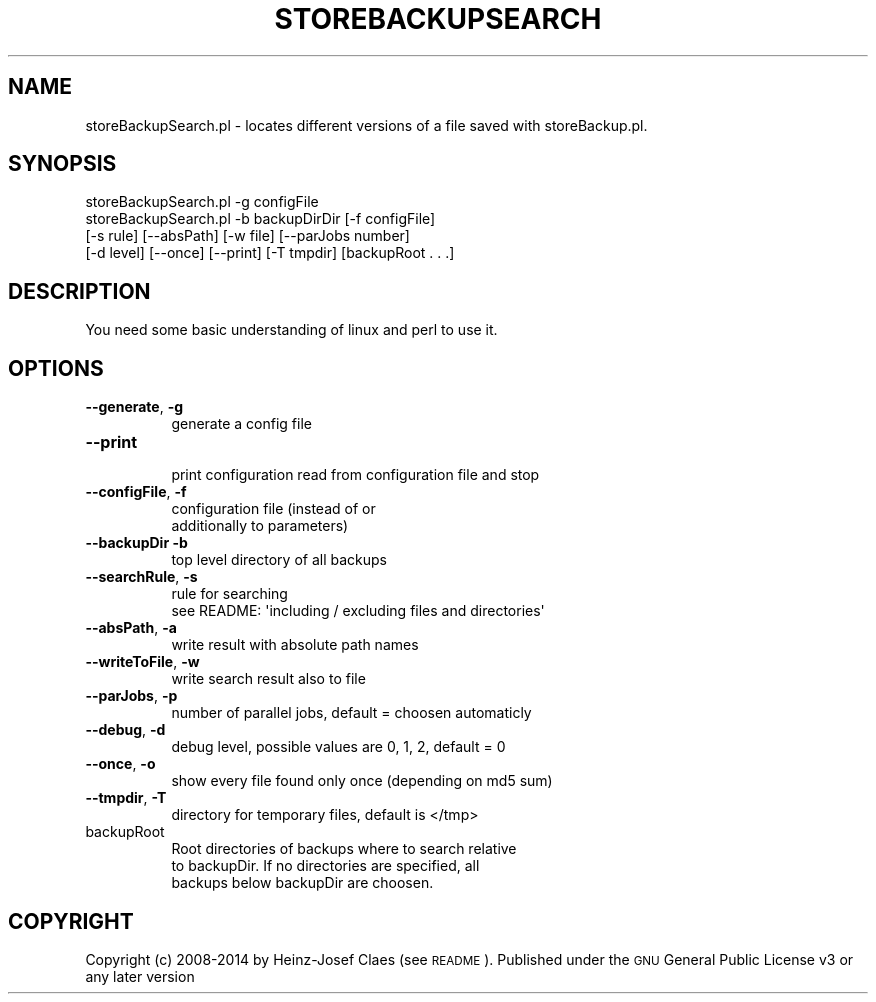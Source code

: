 .\" Automatically generated by Pod::Man 2.27 (Pod::Simple 3.28)
.\"
.\" Standard preamble:
.\" ========================================================================
.de Sp \" Vertical space (when we can't use .PP)
.if t .sp .5v
.if n .sp
..
.de Vb \" Begin verbatim text
.ft CW
.nf
.ne \\$1
..
.de Ve \" End verbatim text
.ft R
.fi
..
.\" Set up some character translations and predefined strings.  \*(-- will
.\" give an unbreakable dash, \*(PI will give pi, \*(L" will give a left
.\" double quote, and \*(R" will give a right double quote.  \*(C+ will
.\" give a nicer C++.  Capital omega is used to do unbreakable dashes and
.\" therefore won't be available.  \*(C` and \*(C' expand to `' in nroff,
.\" nothing in troff, for use with C<>.
.tr \(*W-
.ds C+ C\v'-.1v'\h'-1p'\s-2+\h'-1p'+\s0\v'.1v'\h'-1p'
.ie n \{\
.    ds -- \(*W-
.    ds PI pi
.    if (\n(.H=4u)&(1m=24u) .ds -- \(*W\h'-12u'\(*W\h'-12u'-\" diablo 10 pitch
.    if (\n(.H=4u)&(1m=20u) .ds -- \(*W\h'-12u'\(*W\h'-8u'-\"  diablo 12 pitch
.    ds L" ""
.    ds R" ""
.    ds C` ""
.    ds C' ""
'br\}
.el\{\
.    ds -- \|\(em\|
.    ds PI \(*p
.    ds L" ``
.    ds R" ''
.    ds C`
.    ds C'
'br\}
.\"
.\" Escape single quotes in literal strings from groff's Unicode transform.
.ie \n(.g .ds Aq \(aq
.el       .ds Aq '
.\"
.\" If the F register is turned on, we'll generate index entries on stderr for
.\" titles (.TH), headers (.SH), subsections (.SS), items (.Ip), and index
.\" entries marked with X<> in POD.  Of course, you'll have to process the
.\" output yourself in some meaningful fashion.
.\"
.\" Avoid warning from groff about undefined register 'F'.
.de IX
..
.nr rF 0
.if \n(.g .if rF .nr rF 1
.if (\n(rF:(\n(.g==0)) \{
.    if \nF \{
.        de IX
.        tm Index:\\$1\t\\n%\t"\\$2"
..
.        if !\nF==2 \{
.            nr % 0
.            nr F 2
.        \}
.    \}
.\}
.rr rF
.\"
.\" Accent mark definitions (@(#)ms.acc 1.5 88/02/08 SMI; from UCB 4.2).
.\" Fear.  Run.  Save yourself.  No user-serviceable parts.
.    \" fudge factors for nroff and troff
.if n \{\
.    ds #H 0
.    ds #V .8m
.    ds #F .3m
.    ds #[ \f1
.    ds #] \fP
.\}
.if t \{\
.    ds #H ((1u-(\\\\n(.fu%2u))*.13m)
.    ds #V .6m
.    ds #F 0
.    ds #[ \&
.    ds #] \&
.\}
.    \" simple accents for nroff and troff
.if n \{\
.    ds ' \&
.    ds ` \&
.    ds ^ \&
.    ds , \&
.    ds ~ ~
.    ds /
.\}
.if t \{\
.    ds ' \\k:\h'-(\\n(.wu*8/10-\*(#H)'\'\h"|\\n:u"
.    ds ` \\k:\h'-(\\n(.wu*8/10-\*(#H)'\`\h'|\\n:u'
.    ds ^ \\k:\h'-(\\n(.wu*10/11-\*(#H)'^\h'|\\n:u'
.    ds , \\k:\h'-(\\n(.wu*8/10)',\h'|\\n:u'
.    ds ~ \\k:\h'-(\\n(.wu-\*(#H-.1m)'~\h'|\\n:u'
.    ds / \\k:\h'-(\\n(.wu*8/10-\*(#H)'\z\(sl\h'|\\n:u'
.\}
.    \" troff and (daisy-wheel) nroff accents
.ds : \\k:\h'-(\\n(.wu*8/10-\*(#H+.1m+\*(#F)'\v'-\*(#V'\z.\h'.2m+\*(#F'.\h'|\\n:u'\v'\*(#V'
.ds 8 \h'\*(#H'\(*b\h'-\*(#H'
.ds o \\k:\h'-(\\n(.wu+\w'\(de'u-\*(#H)/2u'\v'-.3n'\*(#[\z\(de\v'.3n'\h'|\\n:u'\*(#]
.ds d- \h'\*(#H'\(pd\h'-\w'~'u'\v'-.25m'\f2\(hy\fP\v'.25m'\h'-\*(#H'
.ds D- D\\k:\h'-\w'D'u'\v'-.11m'\z\(hy\v'.11m'\h'|\\n:u'
.ds th \*(#[\v'.3m'\s+1I\s-1\v'-.3m'\h'-(\w'I'u*2/3)'\s-1o\s+1\*(#]
.ds Th \*(#[\s+2I\s-2\h'-\w'I'u*3/5'\v'-.3m'o\v'.3m'\*(#]
.ds ae a\h'-(\w'a'u*4/10)'e
.ds Ae A\h'-(\w'A'u*4/10)'E
.    \" corrections for vroff
.if v .ds ~ \\k:\h'-(\\n(.wu*9/10-\*(#H)'\s-2\u~\d\s+2\h'|\\n:u'
.if v .ds ^ \\k:\h'-(\\n(.wu*10/11-\*(#H)'\v'-.4m'^\v'.4m'\h'|\\n:u'
.    \" for low resolution devices (crt and lpr)
.if \n(.H>23 .if \n(.V>19 \
\{\
.    ds : e
.    ds 8 ss
.    ds o a
.    ds d- d\h'-1'\(ga
.    ds D- D\h'-1'\(hy
.    ds th \o'bp'
.    ds Th \o'LP'
.    ds ae ae
.    ds Ae AE
.\}
.rm #[ #] #H #V #F C
.\" ========================================================================
.\"
.IX Title "STOREBACKUPSEARCH 1"
.TH STOREBACKUPSEARCH 1 "2014-04-20" "perl v5.18.2" "User Contributed Perl Documentation"
.\" For nroff, turn off justification.  Always turn off hyphenation; it makes
.\" way too many mistakes in technical documents.
.if n .ad l
.nh
.SH "NAME"
storeBackupSearch.pl \- locates different versions of a file saved with storeBackup.pl.
.SH "SYNOPSIS"
.IX Header "SYNOPSIS"
.Vb 1
\&        storeBackupSearch.pl \-g configFile
\&
\&        storeBackupSearch.pl \-b backupDirDir [\-f configFile]
\&              [\-s rule]  [\-\-absPath] [\-w file] [\-\-parJobs number]
\&              [\-d level] [\-\-once] [\-\-print] [\-T tmpdir] [backupRoot . . .]
.Ve
.SH "DESCRIPTION"
.IX Header "DESCRIPTION"
You need some basic understanding of linux and perl to use it.
.SH "OPTIONS"
.IX Header "OPTIONS"
.IP "\fB\-\-generate\fR, \fB\-g\fR" 8
.IX Item "--generate, -g"
.Vb 1
\&    generate a config file
.Ve
.IP "\fB\-\-print\fR" 8
.IX Item "--print"
.Vb 1
\&    print configuration read from configuration file and stop
.Ve
.IP "\fB\-\-configFile\fR, \fB\-f\fR" 8
.IX Item "--configFile, -f"
.Vb 2
\&    configuration file (instead of or
\&    additionally to parameters)
.Ve
.IP "\fB\-\-backupDir\fR \fB\-b\fR" 8
.IX Item "--backupDir -b"
.Vb 1
\&                    top level directory of all backups
.Ve
.IP "\fB\-\-searchRule\fR, \fB\-s\fR" 8
.IX Item "--searchRule, -s"
.Vb 2
\&                    rule for searching
\&                    see README: \*(Aqincluding / excluding files and directories\*(Aq
.Ve
.IP "\fB\-\-absPath\fR, \fB\-a\fR" 8
.IX Item "--absPath, -a"
.Vb 1
\&    write result with absolute path names
.Ve
.IP "\fB\-\-writeToFile\fR, \fB\-w\fR" 8
.IX Item "--writeToFile, -w"
.Vb 1
\&    write search result also to file
.Ve
.IP "\fB\-\-parJobs\fR, \fB\-p\fR" 8
.IX Item "--parJobs, -p"
.Vb 1
\&    number of parallel jobs, default = choosen automaticly
.Ve
.IP "\fB\-\-debug\fR, \fB\-d\fR" 8
.IX Item "--debug, -d"
.Vb 1
\&    debug level, possible values are 0, 1, 2, default = 0
.Ve
.IP "\fB\-\-once\fR, \fB\-o\fR" 8
.IX Item "--once, -o"
.Vb 1
\&    show every file found only once (depending on md5 sum)
.Ve
.IP "\fB\-\-tmpdir\fR, \fB\-T\fR" 8
.IX Item "--tmpdir, -T"
.Vb 1
\&    directory for temporary files, default is </tmp>
.Ve
.IP "backupRoot" 8
.IX Item "backupRoot"
.Vb 3
\&    Root directories of backups where to search relative
\&    to backupDir. If no directories are specified, all
\&    backups below backupDir are choosen.
.Ve
.SH "COPYRIGHT"
.IX Header "COPYRIGHT"
Copyright (c) 2008\-2014 by Heinz-Josef Claes (see \s-1README\s0).
Published under the \s-1GNU\s0 General Public License v3 or any later version
